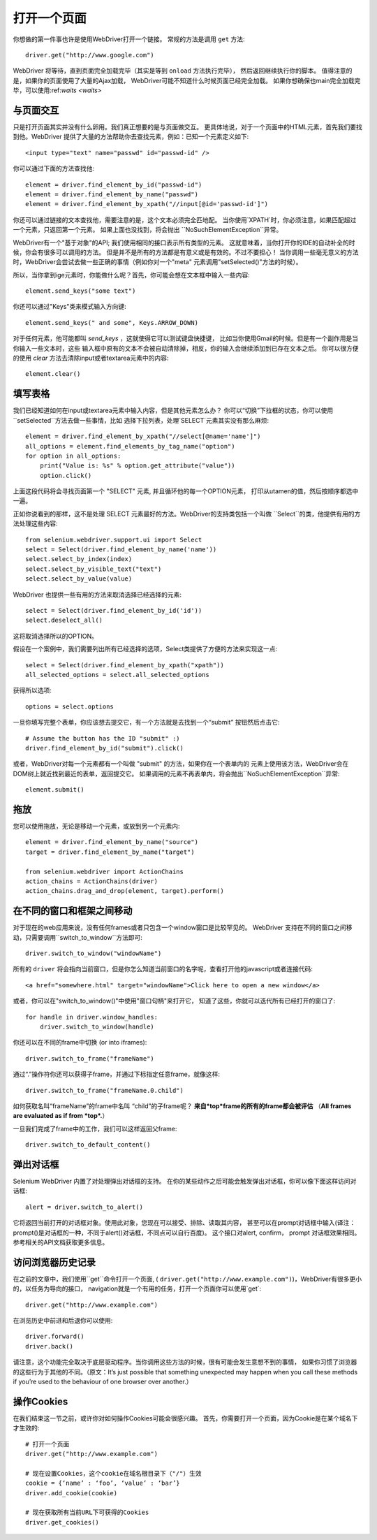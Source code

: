 .. _navigating:

打开一个页面
=============

你想做的第一件事也许是使用WebDriver打开一个链接。
常规的方法是调用 ``get`` 方法:

::

  driver.get("http://www.google.com")

WebDriver 将等待，直到页面完全加载完毕（其实是等到 ``onload`` 方法执行完毕），
然后返回继续执行你的脚本。
值得注意的是，如果你的页面使用了大量的Ajax加载，
WebDriver可能不知道什么时候页面已经完全加载。
如果你想确保也main完全加载完毕，可以使用:ref:`waits <waits>`

::


与页面交互
~~~~~~~~~~~~~~~~~~~~~~~~~

只是打开页面其实并没有什么卵用。我们真正想要的是与页面做交互。
更具体地说，对于一个页面中的HTML元素，首先我们要找到他。WebDriver
提供了大量的方法帮助你去查找元素，例如：已知一个元素定义如下::

  <input type="text" name="passwd" id="passwd-id" />

你可以通过下面的方法查找他::

  element = driver.find_element_by_id("passwd-id")
  element = driver.find_element_by_name("passwd")
  element = driver.find_element_by_xpath("//input[@id='passwd-id']")

你还可以通过链接的文本查找他，需要注意的是，这个文本必须完全匹地配。
当你使用`XPATH`时，你必须注意，如果匹配超过一个元素，只返回第一个元素。
如果上面也没找到，将会抛出 ``NoSuchElementException``异常。


.. TODO: Is this following paragraph correct ?

WebDriver有一个"基于对象"的API; 我们使用相同的接口表示所有类型的元素。
这就意味着，当你打开你的IDE的自动补全的时候，你会有很多可以调用的方法。
但是并不是所有的方法都是有意义或是有效的。不过不要担心！
当你调用一些毫无意义的方法时，WebDriver会尝试去做一些正确的事情（例如你对一个"meta"
元素调用"setSelected()"方法的时候）。

所以，当你拿到ige元素时，你能做什么呢？首先，你可能会想在文本框中输入一些内容::

  element.send_keys("some text")

你还可以通过"Keys"类来模式输入方向键::

  element.send_keys(" and some", Keys.ARROW_DOWN)

对于任何元素，他可能都叫 `send_keys` ，这就使得它可以测试键盘快捷键，
比如当你使用Gmail的时候。但是有一个副作用是当你输入一些文本时，这些
输入框中原有的文本不会被自动清除掉，相反，你的输入会继续添加到已存在文本之后。
你可以很方便的使用 `clear` 方法去清除input或者textarea元素中的内容::

  element.clear()


填写表格
~~~~~~~~~~~~~~~~

我们已经知道如何在input或textarea元素中输入内容，但是其他元素怎么办？
你可以“切换”下拉框的状态，你可以使用``setSelected``方法去做一些事情，比如
选择下拉列表，处理`SELECT`元素其实没有那么麻烦::

    element = driver.find_element_by_xpath("//select[@name='name']")
    all_options = element.find_elements_by_tag_name("option")
    for option in all_options:
        print("Value is: %s" % option.get_attribute("value"))
        option.click()

上面这段代码将会寻找页面第一个 "SELECT" 元素, 并且循环他的每一个OPTION元素，
打印从utamen的值，然后按顺序都选中一遍。

正如你说看到的那样，这不是处理 SELECT 元素最好的方法。WebDriver的支持类包括一个叫做
``Select``的类，他提供有用的方法处理这些内容::

    from selenium.webdriver.support.ui import Select
    select = Select(driver.find_element_by_name('name'))
    select.select_by_index(index)
    select.select_by_visible_text("text")
    select.select_by_value(value)

WebDriver 也提供一些有用的方法来取消选择已经选择的元素::

    select = Select(driver.find_element_by_id('id'))
    select.deselect_all()

这将取消选择所以的OPTION。

假设在一个案例中，我们需要列出所有已经选择的选项，Select类提供了方便的方法来实现这一点::

    select = Select(driver.find_element_by_xpath("xpath"))
    all_selected_options = select.all_selected_options
    
获得所以选项::

    options = select.options

一旦你填写完整个表单，你应该想去提交它，有一个方法就是去找到一个“submit”
按钮然后点击它::

  # Assume the button has the ID "submit" :)
  driver.find_element_by_id("submit").click()

或者，WebDriver对每一个元素都有一个叫做 "submit" 的方法，如果你在一个表单内的
元素上使用该方法，WebDriver会在DOM树上就近找到最近的表单，返回提交它。
如果调用的元素不再表单内，将会抛出``NoSuchElementException``异常::

  element.submit()


拖放
~~~~~~~~~~~~~

您可以使用拖放，无论是移动一个元素，或放到另一个元素内::

  element = driver.find_element_by_name("source")
  target = driver.find_element_by_name("target")

  from selenium.webdriver import ActionChains
  action_chains = ActionChains(driver)
  action_chains.drag_and_drop(element, target).perform()

在不同的窗口和框架之间移动
~~~~~~~~~~~~~~~~~~~~~~~~~~~~~~~~~

对于现在的web应用来说，没有任何frames或者只包含一个window窗口是比较罕见的。
WebDriver 支持在不同的窗口之间移动，只需要调用``switch_to_window``方法即可::

  driver.switch_to_window("windowName")

所有的 ``driver`` 将会指向当前窗口，但是你怎么知道当前窗口的名字呢，查看打开他的javascript或者连接代码::

  <a href="somewhere.html" target="windowName">Click here to open a new window</a>

或者，你可以在"switch_to_window()"中使用"窗口句柄"来打开它，
知道了这些，你就可以迭代所有已经打开的窗口了::

  for handle in driver.window_handles:
      driver.switch_to_window(handle)

你还可以在不同的frame中切换 (or into iframes)::

  driver.switch_to_frame("frameName")

通过“.”操作符你还可以获得子frame，并通过下标指定任意frame，就像这样::

  driver.switch_to_frame("frameName.0.child")

如何获取名叫“frameName”的frame中名叫 “child”的子frame呢？
**来自*top*frame的所有的frame都会被评估**
（**All frames are evaluated as if from *top*.**）

一旦我们完成了frame中的工作，我们可以这样返回父frame::

  driver.switch_to_default_content()

弹出对话框
~~~~~~~~~~~~~

Selenium WebDriver 内置了对处理弹出对话框的支持。
在你的某些动作之后可能会触发弹出对话框，你可以像下面这样访问对话框::

  alert = driver.switch_to_alert()

它将返回当前打开的对话框对象。使用此对象，您现在可以接受、排除、读取其内容，
甚至可以在prompt对话框中输入(译注：prompt()是对话框的一种，不同于alert()对话框，不同点可以自行百度)。
这个接口对alert, confirm， prompt 对话框效果相同。
参考相关的API文档获取更多信息。


访问浏览器历史记录
~~~~~~~~~~~~~~~~~~~~~~~~~~~~~~~~

在之前的文章中，我们使用``get``命令打开一个页面, (
``driver.get("http://www.example.com")``)，WebDriver有很多更小的，以任务为导向的接口，
navigation就是一个有用的任务，打开一个页面你可以使用`get`::

  driver.get("http://www.example.com")

在浏览历史中前进和后退你可以使用::

  driver.forward()
  driver.back()
请注意，这个功能完全取决于底层驱动程序。当你调用这些方法的时候，很有可能会发生意想不到的事情，
如果你习惯了浏览器的这些行为于其他的不同。（原文：It’s just possible that something unexpected may happen 
when you call these methods if you’re used to the behaviour of one browser over another.）

操作Cookies
~~~~~~~~~~~~~

在我们结束这一节之前，或许你对如何操作Cookies可能会很感兴趣。
首先，你需要打开一个页面，因为Cookie是在某个域名下才生效的::


  # 打开一个页面
  driver.get("http://www.example.com")

  # 现在设置Cookies，这个cookie在域名根目录下（"/"）生效
  cookie = {‘name’ : ‘foo’, ‘value’ : ‘bar’}
  driver.add_cookie(cookie)

  # 现在获取所有当前URL下可获得的Cookies
  driver.get_cookies()
  
